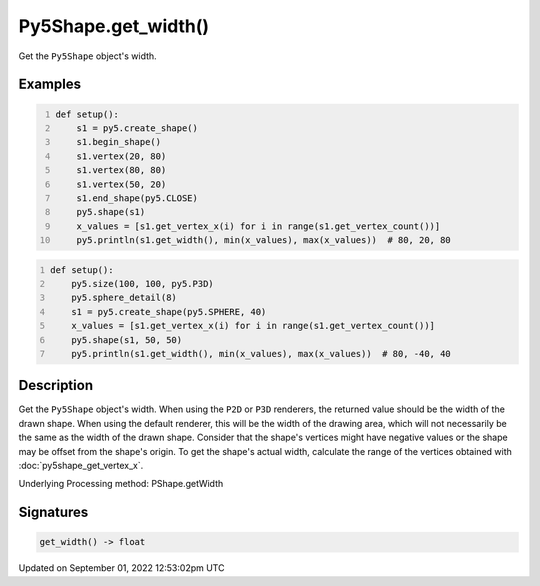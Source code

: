 Py5Shape.get_width()
====================

Get the ``Py5Shape`` object's width.

Examples
--------

.. raw:: html

    <div class="example-table">

.. raw:: html

    <div class="example-row"><div class="example-cell-image">

.. image:: /images/reference/Py5Shape_get_width_0.png
    :alt: example picture for get_width()

.. raw:: html

    </div><div class="example-cell-code">

.. code:: python
    :number-lines:

    def setup():
        s1 = py5.create_shape()
        s1.begin_shape()
        s1.vertex(20, 80)
        s1.vertex(80, 80)
        s1.vertex(50, 20)
        s1.end_shape(py5.CLOSE)
        py5.shape(s1)
        x_values = [s1.get_vertex_x(i) for i in range(s1.get_vertex_count())]
        py5.println(s1.get_width(), min(x_values), max(x_values))  # 80, 20, 80

.. raw:: html

    </div></div>

.. raw:: html

    <div class="example-row"><div class="example-cell-image">

.. image:: /images/reference/Py5Shape_get_width_1.png
    :alt: example picture for get_width()

.. raw:: html

    </div><div class="example-cell-code">

.. code:: python
    :number-lines:

    def setup():
        py5.size(100, 100, py5.P3D)
        py5.sphere_detail(8)
        s1 = py5.create_shape(py5.SPHERE, 40)
        x_values = [s1.get_vertex_x(i) for i in range(s1.get_vertex_count())]
        py5.shape(s1, 50, 50)
        py5.println(s1.get_width(), min(x_values), max(x_values))  # 80, -40, 40

.. raw:: html

    </div></div>

.. raw:: html

    </div>

Description
-----------

Get the ``Py5Shape`` object's width. When using the ``P2D`` or ``P3D`` renderers, the returned value should be the width of the drawn shape. When using the default renderer, this will be the width of the drawing area, which will not necessarily be the same as the width of the drawn shape. Consider that the shape's vertices might have negative values or the shape may be offset from the shape's origin. To get the shape's actual width, calculate the range of the vertices obtained with :doc:`py5shape_get_vertex_x`.

Underlying Processing method: PShape.getWidth

Signatures
----------

.. code:: python

    get_width() -> float
Updated on September 01, 2022 12:53:02pm UTC

